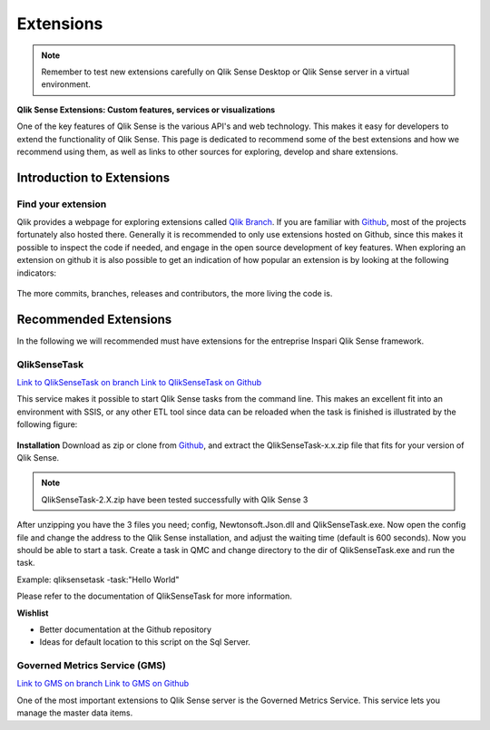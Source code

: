.. _extensions:

Extensions
==========

.. note:: Remember to test new extensions carefully on Qlik Sense Desktop or
  Qlik Sense server in a virtual environment.

**Qlik Sense Extensions: Custom features, services or visualizations**

One of the key features of Qlik Sense is the various API's and web technology.
This makes it easy for developers to extend the functionality of Qlik Sense.
This page is dedicated to recommend some of the best extensions and how we recommend
using them, as well as links to other sources for exploring, develop and share extensions.

Introduction to Extensions
--------------------------

Find your extension
******************
Qlik provides a webpage for exploring extensions called `Qlik Branch <http://branch.qlik.com/#!/project>`_.
If you are familiar with `Github <http://github.com>`_, most of the projects fortunately also hosted there.
Generally it is recommended to only use extensions hosted on Github, since this makes it possible to inspect the
code if needed, and engage in the open source development of key features. When exploring an extension on github
it is also possible to get an indication of how popular an extension is by looking at the following indicators:

.. figure:: images/extensions/Github_popularity.PNG.PNG
  :scale: 60%

The more commits, branches, releases and contributors, the more living the code is.

Recommended Extensions
----------------------

In the following we will recommended must have extensions for the entreprise Inspari Qlik Sense framework.

QlikSenseTask
*************

`Link to QlikSenseTask on branch <http://branch.qlik.com/#!/project/56f2e998f1c173fc24afe6ec>`_
`Link to QlikSenseTask on Github <https://github.com/eapowertools/QlikSenseTask>`_

This service makes it possible to start Qlik Sense tasks from the command line. This makes an excellent fit into an environment with SSIS,
or any other ETL tool since data can be reloaded when the task is finished is illustrated by the following figure:

.. figure:: images/extensions/QlikSenseTask_01.PNG
  :scale: 70%

**Installation**
Download as zip or clone from `Github <https://github.com/eapowertools/QlikSenseTask>`_, and extract the QlikSenseTask-x.x.zip file that fits for
your version of Qlik Sense.

.. note:: QlikSenseTask-2.X.zip have been tested successfully with Qlik Sense 3

After unzipping you have the 3 files you need; config, Newtonsoft.Json.dll and QlikSenseTask.exe.
Now open the config file and change the address to the Qlik Sense installation, and adjust the waiting time (default is 600 seconds).
Now you should be able to start a task. Create a task in QMC and change directory to the dir of QlikSenseTask.exe and run the task.

Example: qliksensetask -task:"Hello World"

Please refer to the documentation of QlikSenseTask for more information.

**Wishlist**

* Better documentation at the Github repository
* Ideas for default location to this script on the Sql Server.


Governed Metrics Service (GMS)
******************************

`Link to GMS on branch <http://branch.qlik.com/?&_ga=1.205648019.1497078496.1393695932#!/project/57655702febb2ca54e7149d2>`_
`Link to GMS on Github <https://github.com/eapowertools/GovernedMetricsService>`_

One of the most important extensions to Qlik Sense server is the Governed Metrics Service.
This service lets you manage the master data items.
